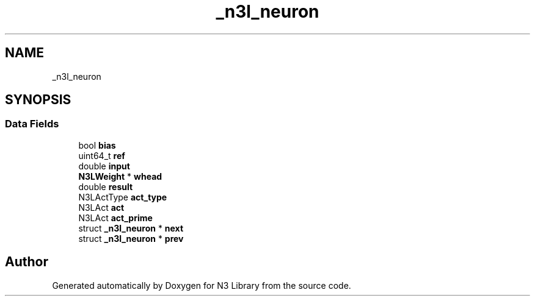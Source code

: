 .TH "_n3l_neuron" 3 "Wed Aug 29 2018" "N3 Library" \" -*- nroff -*-
.ad l
.nh
.SH NAME
_n3l_neuron
.SH SYNOPSIS
.br
.PP
.SS "Data Fields"

.in +1c
.ti -1c
.RI "bool \fBbias\fP"
.br
.ti -1c
.RI "uint64_t \fBref\fP"
.br
.ti -1c
.RI "double \fBinput\fP"
.br
.ti -1c
.RI "\fBN3LWeight\fP * \fBwhead\fP"
.br
.ti -1c
.RI "double \fBresult\fP"
.br
.ti -1c
.RI "N3LActType \fBact_type\fP"
.br
.ti -1c
.RI "N3LAct \fBact\fP"
.br
.ti -1c
.RI "N3LAct \fBact_prime\fP"
.br
.ti -1c
.RI "struct \fB_n3l_neuron\fP * \fBnext\fP"
.br
.ti -1c
.RI "struct \fB_n3l_neuron\fP * \fBprev\fP"
.br
.in -1c

.SH "Author"
.PP 
Generated automatically by Doxygen for N3 Library from the source code\&.
